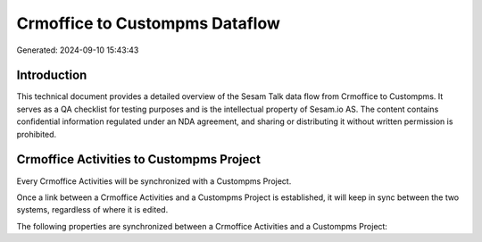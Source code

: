 ===============================
Crmoffice to Custompms Dataflow
===============================

Generated: 2024-09-10 15:43:43

Introduction
------------

This technical document provides a detailed overview of the Sesam Talk data flow from Crmoffice to Custompms. It serves as a QA checklist for testing purposes and is the intellectual property of Sesam.io AS. The content contains confidential information regulated under an NDA agreement, and sharing or distributing it without written permission is prohibited.

Crmoffice Activities to Custompms Project
-----------------------------------------
Every Crmoffice Activities will be synchronized with a Custompms Project.

Once a link between a Crmoffice Activities and a Custompms Project is established, it will keep in sync between the two systems, regardless of where it is edited.

The following properties are synchronized between a Crmoffice Activities and a Custompms Project:

.. list-table::
   :header-rows: 1

   * - Crmoffice Activities Property
     - Custompms Project Property
     - Custompms Data Type


